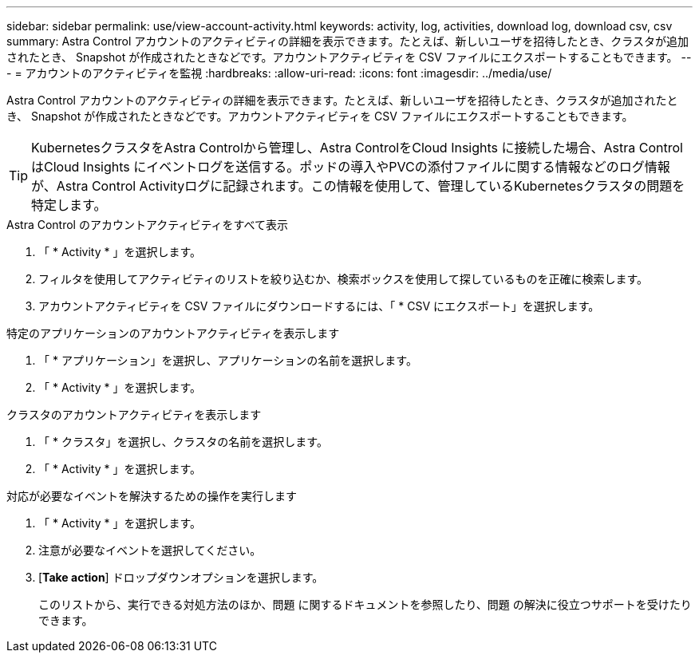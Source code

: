 ---
sidebar: sidebar 
permalink: use/view-account-activity.html 
keywords: activity, log, activities, download log, download csv, csv 
summary: Astra Control アカウントのアクティビティの詳細を表示できます。たとえば、新しいユーザを招待したとき、クラスタが追加されたとき、 Snapshot が作成されたときなどです。アカウントアクティビティを CSV ファイルにエクスポートすることもできます。 
---
= アカウントのアクティビティを監視
:hardbreaks:
:allow-uri-read: 
:icons: font
:imagesdir: ../media/use/


[role="lead"]
Astra Control アカウントのアクティビティの詳細を表示できます。たとえば、新しいユーザを招待したとき、クラスタが追加されたとき、 Snapshot が作成されたときなどです。アカウントアクティビティを CSV ファイルにエクスポートすることもできます。


TIP: KubernetesクラスタをAstra Controlから管理し、Astra ControlをCloud Insights に接続した場合、Astra ControlはCloud Insights にイベントログを送信する。ポッドの導入やPVCの添付ファイルに関する情報などのログ情報が、Astra Control Activityログに記録されます。この情報を使用して、管理しているKubernetesクラスタの問題を特定します。

.Astra Control のアカウントアクティビティをすべて表示
. 「 * Activity * 」を選択します。
. フィルタを使用してアクティビティのリストを絞り込むか、検索ボックスを使用して探しているものを正確に検索します。
. アカウントアクティビティを CSV ファイルにダウンロードするには、「 * CSV にエクスポート」を選択します。


.特定のアプリケーションのアカウントアクティビティを表示します
. 「 * アプリケーション」を選択し、アプリケーションの名前を選択します。
. 「 * Activity * 」を選択します。


.クラスタのアカウントアクティビティを表示します
. 「 * クラスタ」を選択し、クラスタの名前を選択します。
. 「 * Activity * 」を選択します。


.対応が必要なイベントを解決するための操作を実行します
. 「 * Activity * 」を選択します。
. 注意が必要なイベントを選択してください。
. [*Take action*] ドロップダウンオプションを選択します。
+
このリストから、実行できる対処方法のほか、問題 に関するドキュメントを参照したり、問題 の解決に役立つサポートを受けたりできます。


